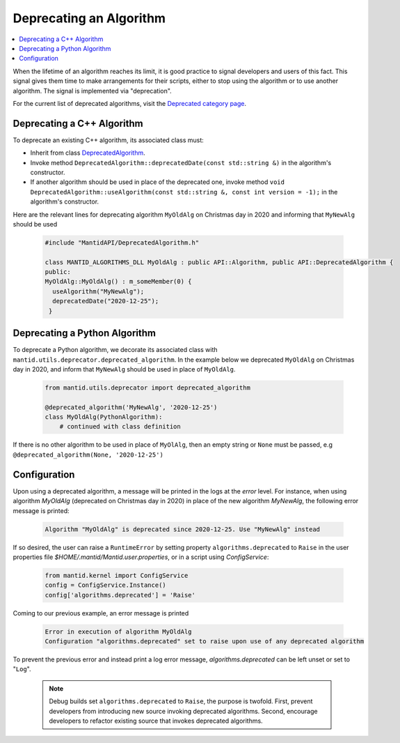 .. _DeprecateAlgorithm:

========================
Deprecating an Algorithm
========================

.. contents::
  :local:

When the lifetime of an algorithm reaches its limit, it is good practice to signal developers and users of this
fact. This signal gives them time to make arrangements for their scripts, either to stop using the algorithm or
to use another algorithm. The signal is implemented via "deprecation".

For the current list of deprecated algorithms, visit the
`Deprecated category page <https://docs.mantidproject.org/nightly/algorithms/categories/Deprecated.html>`_.

Deprecating a C++ Algorithm
===========================

To deprecate an existing C++ algorithm, its associated class must:

* Inherit from class `DeprecatedAlgorithm <https://doxygen.mantidproject.org/nightly/d5/d26/classMantid_1_1API_1_1DeprecatedAlgorithm.html>`_.
* Invoke method ``DeprecatedAlgorithm::deprecatedDate(const std::string &)`` in the algorithm's constructor.
* If another algorithm should be used in place of the deprecated one, invoke method ``void DeprecatedAlgorithm::useAlgorithm(const std::string &, const int version = -1);`` in the algorithm's constructor.

Here are the relevant lines for deprecating algorithm ``MyOldAlg`` on Christmas day in 2020 and informing that
``MyNewAlg`` should be used

  .. code-block:: c++

    #include "MantidAPI/DeprecatedAlgorithm.h"

    class MANTID_ALGORITHMS_DLL MyOldAlg : public API::Algorithm, public API::DeprecatedAlgorithm {
    public:
    MyOldAlg::MyOldAlg() : m_someMember(0) {
      useAlgorithm("MyNewAlg");
      deprecatedDate("2020-12-25");
     }


Deprecating a Python Algorithm
==============================

To deprecate a Python algorithm, we decorate its associated class with
``mantid.utils.deprecator.deprecated_algorithm``. In the example below we deprecated ``MyOldAlg`` on
Christmas day in 2020, and inform that ``MyNewAlg`` should be used in place of ``MyOldAlg``.

  .. code-block:: python

    from mantid.utils.deprecator import deprecated_algorithm

    @deprecated_algorithm('MyNewAlg', '2020-12-25')
    class MyOldAlg(PythonAlgorithm):
        # continued with class definition

If there is no other algorithm to be used in place of ``MyOlAlg``, then an empty string or ``None`` must be
passed, e.g ``@deprecated_algorithm(None, '2020-12-25')``


Configuration
=============

Upon using a deprecated algorithm, a message will be printed in the logs at the `error`
level. For instance, when using algorithm `MyOldAlg` (deprecated on Christmas day in 2020) in place of
the new algorithm `MyNewAlg`, the following error message is printed:

  .. code-block:: bash

    Algorithm "MyOldAlg" is deprecated since 2020-12-25. Use "MyNewAlg" instead

If so desired, the user can raise a ``RuntimeError`` by setting property ``algorithms.deprecated`` to
``Raise`` in the user properties file `$HOME/.mantid/Mantid.user.properties`, or in a script using `ConfigService`:

  .. code-block:: python

    from mantid.kernel import ConfigService
    config = ConfigService.Instance()
    config['algorithms.deprecated'] = 'Raise'

Coming to our previous example, an error message is printed

  .. code-block:: bash

    Error in execution of algorithm MyOldAlg
    Configuration "algorithms.deprecated" set to raise upon use of any deprecated algorithm


To prevent the previous error and instead print a log error message, `algorithms.deprecated` can be
left unset or set to "``Log``".

  .. note::

    Debug builds set ``algorithms.deprecated`` to ``Raise``, the purpose is twofold. First, prevent developers
    from introducing new source invoking deprecated algorithms. Second, encourage developers to refactor existing
    source that invokes deprecated algorithms.
